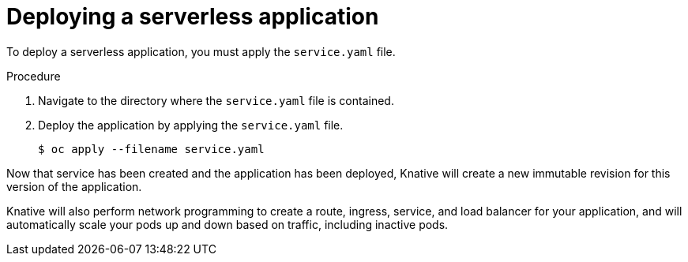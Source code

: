 // Module included in the following assemblies:
//
// * serverless/getting-started-knative-services.adoc

[id="deploying-serverless-apps_{context}"]
= Deploying a serverless application

To deploy a serverless application, you must apply the `service.yaml` file.

.Procedure

. Navigate to the directory where the `service.yaml` file is contained.
. Deploy the application by applying the `service.yaml` file.
+
----
$ oc apply --filename service.yaml
----

Now that service has been created and the application has been deployed, Knative will create a new immutable revision for this version of the application.
// TODO: Add docs about revisions

Knative will also perform network programming to create a route, ingress, service, and load balancer for your application, and will automatically scale your pods up and down based on traffic, including inactive pods.
